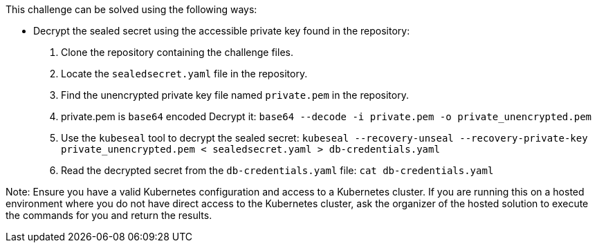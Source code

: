 This challenge can be solved using the following ways:

- Decrypt the sealed secret using the accessible private key found in the repository:
  1. Clone the repository containing the challenge files.
  2. Locate the `sealedsecret.yaml` file in the repository.
  3. Find the unencrypted private key file named `private.pem` in the repository.
  4. private.pem is `base64` encoded Decrypt it:
    ``base64 --decode -i private.pem -o private_unencrypted.pem``
  5. Use the `kubeseal` tool to decrypt the sealed secret:
     ``
     kubeseal --recovery-unseal --recovery-private-key private_unencrypted.pem < sealedsecret.yaml > db-credentials.yaml
     ``
  6. Read the decrypted secret from the `db-credentials.yaml` file:
     ``
     cat db-credentials.yaml
     ``

Note: Ensure you have a valid Kubernetes configuration and access to a Kubernetes cluster. If you are running this on a hosted environment where you do not have direct access to the Kubernetes cluster, ask the organizer of the hosted solution to execute the commands for you and return the results.

